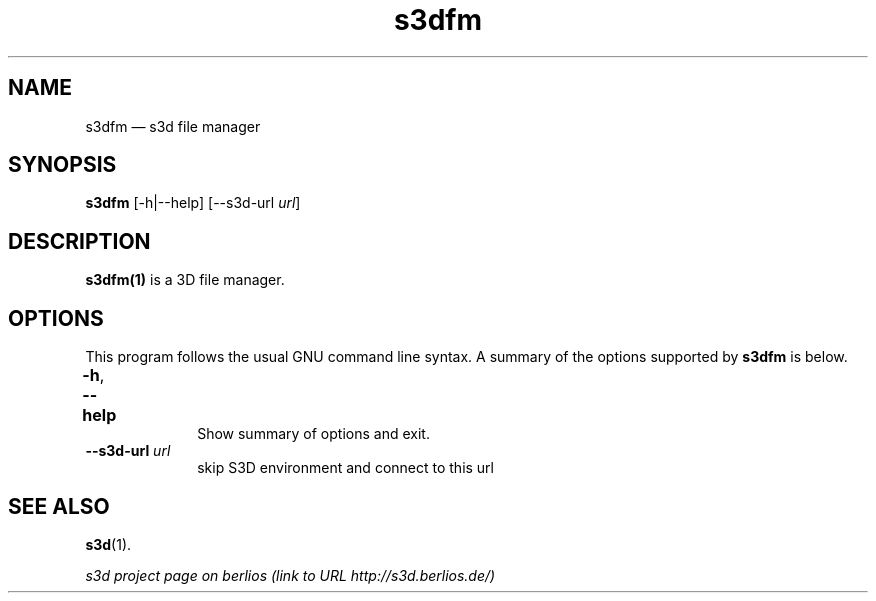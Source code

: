 .TH "s3dfm" "1" 
.SH "NAME" 
s3dfm \(em  s3d file manager  
.SH "SYNOPSIS" 
.PP 
\fBs3dfm\fR [\-h|\-\-help]  [\-\-s3d-url \fIurl\fR]  
.SH "DESCRIPTION" 
.PP 
\fBs3dfm(1)\fR is a 3D file manager. 
 
.PP 
 
.SH "OPTIONS" 
.PP 
 
This program follows the usual GNU command line syntax. A summary of 
the options supported by \fBs3dfm\fR is below. 
 
.IP "\fB-h\fP, \fB\-\-help\fP 				" 10 
Show summary of options and exit.  
.IP "\fB\-\-s3d-url \fIurl\fR\fP" 10 
skip S3D environment and connect to this url  
.SH "SEE ALSO" 
.PP 
\fBs3d\fR(1). 
.PP 
\fI s3d project page on berlios  (link to URL http://s3d.berlios.de/) \fR  
.\" created by instant / docbook-to-man, Mon 01 Sep 2008, 20:31 
